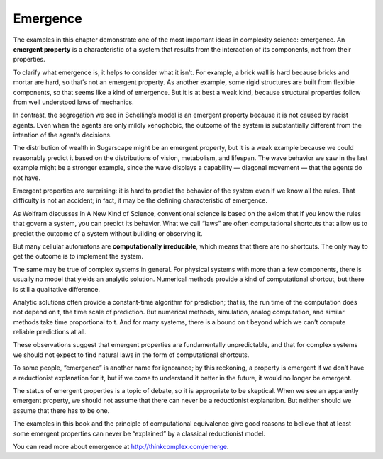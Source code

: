 Emergence
----------

The examples in this chapter demonstrate one of the most important ideas in complexity science: emergence. An **emergent property** is a characteristic of a system that results from the interaction of its components, not from their properties.

To clarify what emergence is, it helps to consider what it isn’t. For example, a brick wall is hard because bricks and mortar are hard, so that’s not an emergent property. As another example, some rigid structures are built from flexible components, so that seems like a kind of emergence. But it is at best a weak kind, because structural properties follow from well understood laws of mechanics.

In contrast, the segregation we see in Schelling’s model is an emergent property because it is not caused by racist agents. Even when the agents are only mildly xenophobic, the outcome of the system is substantially different from the intention of the agent’s decisions.

The distribution of wealth in Sugarscape might be an emergent property, but it is a weak example because we could reasonably predict it based on the distributions of vision, metabolism, and lifespan. The wave behavior we saw in the last example might be a stronger example, since the wave displays a capability — diagonal movement — that the agents do not have.

Emergent properties are surprising: it is hard to predict the behavior of the system even if we know all the rules. That difficulty is not an accident; in fact, it may be the defining characteristic of emergence.

As Wolfram discusses in A New Kind of Science, conventional science is based on the axiom that if you know the rules that govern a system, you can predict its behavior. What we call “laws” are often computational shortcuts that allow us to predict the outcome of a system without building or observing it.

But many cellular automatons are **computationally irreducible**, which means that there are no shortcuts. The only way to get the outcome is to implement the system.

The same may be true of complex systems in general. For physical systems with more than a few components, there is usually no model that yields an analytic solution. Numerical methods provide a kind of computational shortcut, but there is still a qualitative difference.

Analytic solutions often provide a constant-time algorithm for prediction; that is, the run time of the computation does not depend on t, the time scale of prediction. But numerical methods, simulation, analog computation, and similar methods take time proportional to t. And for many systems, there is a bound on t beyond which we can’t compute reliable predictions at all.

These observations suggest that emergent properties are fundamentally unpredictable, and that for complex systems we should not expect to find natural laws in the form of computational shortcuts.

To some people, “emergence” is another name for ignorance; by this reckoning, a property is emergent if we don’t have a reductionist explanation for it, but if we come to understand it better in the future, it would no longer be emergent.

The status of emergent properties is a topic of debate, so it is appropriate to be skeptical. When we see an apparently emergent property, we should not assume that there can never be a reductionist explanation. But neither should we assume that there has to be one.

The examples in this book and the principle of computational equivalence give good reasons to believe that at least some emergent properties can never be “explained” by a classical reductionist model.

You can read more about emergence at http://thinkcomplex.com/emerge.


